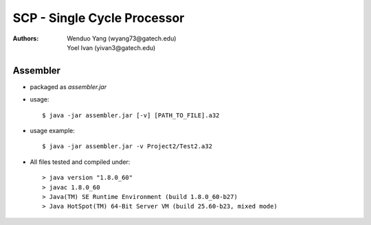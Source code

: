=============================
SCP - Single Cycle Processor
=============================
:Authors: Wenduo Yang (wyang73@gatech.edu), Yoel Ivan (yivan3@gatech.edu)

Assembler
===================
- packaged as *assembler.jar*
- usage::

  $ java -jar assembler.jar [-v] [PATH_TO_FILE].a32

- usage example::

  $ java -jar assembler.jar -v Project2/Test2.a32

- All files tested and compiled under::

  > java version "1.8.0_60"
  > javac 1.8.0_60
  > Java(TM) SE Runtime Environment (build 1.8.0_60-b27)
  > Java HotSpot(TM) 64-Bit Server VM (build 25.60-b23, mixed mode)
